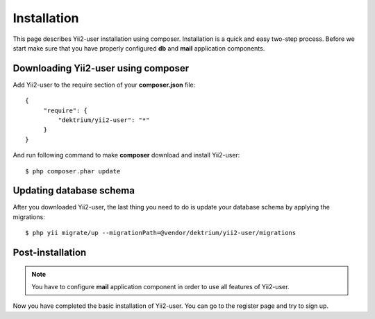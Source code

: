 Installation
============

This page describes Yii2-user installation using composer. Installation is a quick and easy two-step process. Before we
start make sure that you have properly configured **db** and **mail** application components.

Downloading Yii2-user using composer
------------------------------------

Add Yii2-user to the require section of your **composer.json** file::

   {
        "require": {
            "dektrium/yii2-user": "*"
        }
   }

And run following command to make **composer** download and install Yii2-user::

    $ php composer.phar update

Updating database schema
------------------------

After you downloaded Yii2-user, the last thing you need to do is update your database schema by applying the migrations::

    $ php yii migrate/up --migrationPath=@vendor/dektrium/yii2-user/migrations

Post-installation
-----------------

.. note::
    You have to configure **mail** application component in order to use all features of Yii2-user.
    
Now you have completed the basic installation of Yii2-user. You can go to the register page and try to sign up.
